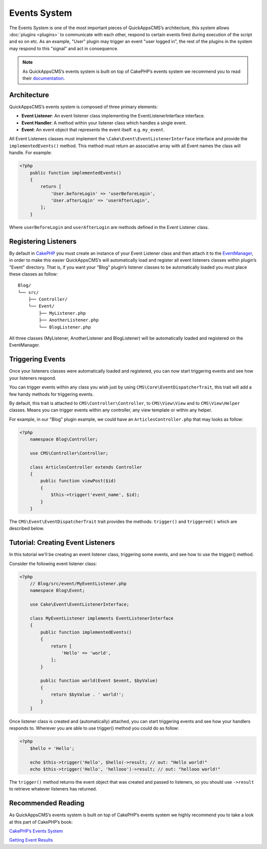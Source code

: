 Events System
#############

The Events System is one of the most important pieces of QuickAppsCMS’s
architecture, this system allows :doc:`plugins <plugins>` to communicate with
each other, respond to certain events fired during execution of the script and
so on etc. As an example, "User" plugin may trigger an event "user logged in",
the rest of the plugins in the system may respond to this "signal" and act in
consequence.

.. note::

    As QuickAppsCMS’s events system is built on top of CakePHP’s events system we
    recommend you to read their `documentation <http://book.cakephp.org/3.0/en
    /core-libraries/events.html>`__.

Architecture
============

QuickAppsCMS’s events system is composed of three primary elements:

-  **Event Listener**: An event listener class implementing the EventListenerInterface
   interface.

-  **Event Handler**: A method within your listener class which handles a single
   event.

-  **Event**: An event object that represents the event itself. e.g. ``my_event``.

All Event Listeners classes must implement the
``\Cake\Event\EventListenerInterface`` interface and provide the
``implementedEvents()`` method. This method must return an associative array with
all Event names the class will handle. For example:

.. code:: php

    <?php
        public function implementedEvents()
        {
            return [
                'User.beforeLogin' => 'userBeforeLogin',
                'User.afterLogin' => 'userAfterLogin',
            ];
        }

Where ``userBeforeLogin`` and ``userAfterLogin`` are methods defined in the
Event Listener class.

Registering Listeners
=====================

By default in `CakePHP <http://book.cakephp.org/3.0/en/core-libraries/events.html
#registering-listeners>`_ you must create an instance of your Event Listener class
and then attach it to the `EventManager <http://book.cakephp.org/3.0/en/core-
libraries/events.html#global-event-manager>`__, in order to make this easier
QuickAppsCMS’s will automatically load and register all event listeners classes
within plugin’s "Event" directory. That is, if you want your "Blog" plugin’s
listener classes to be automatically loaded you must place these classes as follow:

::

    Blog/
    └── src/
        ├── Controller/
        └── Event/
            ├── MyListener.php
            ├── AnotherListener.php
            └── BlogListener.php

All three classes (MyListener, AnotherListener and BlogListener) will be
automatically loaded and registered on the EventManager.


Triggering Events
=================

Once your listeners classes were automatically loaded and registered, you can now
start triggering events and see how your listeners respond.

You can trigger events within any class you wish just by using
``CMS\Core\EventDispatcherTrait``, this trait will add a few handy methods for
triggering events.

By default, this trait is attached to ``CMS\Controller\Controller``, to
``CMS\View\View`` and to ``CMS\View\Helper`` classes. Means you can trigger events
within any controller, any view template or within any helper.

For example, in our "Blog" plugin example, we could have an
``ArticlesController.php`` that may looks as follow:

.. code:: php

    <?php
        namespace Blog\Controller;

        use CMS\Controller\Controller;

        class ArticlesController extends Controller
        {
            public function viewPost($id)
            {
                $this->trigger('event_name', $id);
            }
        }

The ``CMS\Event\EventDispatcherTrait`` trait provides the methods: ``trigger()`` and
``triggered()`` which are described below.


.. php:function:: trigger(mixed $eventName[, mixed $arg0, ..., mixed $argN, ...])

    Triggers the given event name. You can pass an unlimited number of arguments to
    your event handler method::

        $this->trigger('GetTime', $arg_0, $arg_0, ..., $arg_1);

    Your ``Event Listener`` must implement the ``GetTime`` event name, for
    instance::

        public function implementedEvents()
        {
            return ['GetTime' => 'handlerForGetTime'];
        }

    You can provide a context to use by passing an array as first arguments where
    the first element is the event name and the second one is the context::

        $this->trigger(['GetTime', new ContextObject()], $arg_0, $arg_0, ..., $arg_1);

    If no context is given ``$this`` will be used by default.


.. php:function:: triggered(string $eventName = null)

    Retrieves the number of times an event was triggered, or the complete list
    of events that were triggered. For example::

        $this->triggered('event_name');
        // may returns: 10

    If used with no arguments the full list of event and counters will be
    returned::

        $this->triggered();
        // may produce:
        [
            'event_name' => 10,
            'another_event_name' => 5,
            ...
            'User.loggin' => 1,
            'Block.Menu.beforeSave' => 1,
        ]


Tutorial: Creating Event Listeners
==================================

In this tutorial we'll be creating an event listener class, triggering some events,
and see how to use the trigger() method.

Consider the following event listener class:

.. code:: php

    <?php
        // Blog/src/event/MyEventListener.php
        namespace Blog\Event;

        use Cake\Event\EventListenerInterface;

        class MyEventListener implements EventListenerInterface
        {
            public function implementedEvents()
            {
                return [
                    'Hello' => 'world',
                ];
            }

            public function world(Event $event, $byValue)
            {
                return $byValue . ' world!';
            }
        }

Once listener class is created and (automatically) attached, you can start
triggering events and see how your handlers responds to. Wherever you are able to
use trigger() method you could do as follow:

.. code:: php

    <?php
        $hello = 'Hello';

        echo $this->trigger('Hello', $hello)->result; // out: "Hello world!"
        echo $this->trigger('Hello', 'hellooo')->result; // out: "hellooo world!"


The ``trigger()`` method returns the event object that was created and passed to
listeners, so you should use ``->result`` to retrieve whatever listeners has
returned.


Recommended Reading
===================

As QuickAppsCMS’s events system is built on top of CakePHP’s events system we highly
recommend you to take a look at this part of CakePHP’s book:

`CakePHP’s Events System <http://book.cakephp.org/3.0/en/core-libraries/events.html>`__

`Getting Event Results <http://book.cakephp.org/3.0/en/core-libraries/events.html#getting-event-results>`__

.. meta::
    :title lang=en: Events System
    :keywords lang=en: events,events system,event,trigger,event,listeners,listener,event listener
